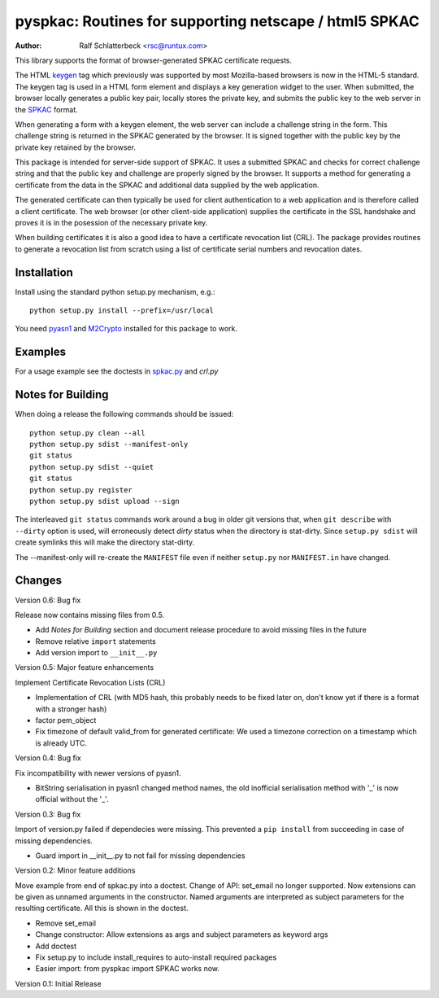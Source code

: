 pyspkac: Routines for supporting netscape / html5 SPKAC
=======================================================

:Author: Ralf Schlatterbeck <rsc@runtux.com>

This library supports the format of browser-generated SPKAC certificate
requests.

The HTML `keygen`_ tag which previously was supported by most
Mozilla-based browsers is now in the HTML-5 standard. The keygen tag is
used in a HTML form element and displays a key generation widget to the
user. When submitted, the browser locally generates a public key pair,
locally stores the private key, and submits the public key to the web
server in the `SPKAC`_ format.

.. _`keygen`: http://www.w3.org/TR/html5/forms.html#the-keygen-element
.. _`SPKAC`:  https://en.wikipedia.org/wiki/Spkac

When generating a form with a keygen element, the web server can include
a challenge string in the form. This challenge string is returned in the
SPKAC generated by the browser. It is signed together with the public
key by the private key retained by the browser.

This package is intended for server-side support of SPKAC. It uses a
submitted SPKAC and checks for correct challenge string and that the
public key and challenge are properly signed by the browser. It supports
a method for generating a certificate from the data in the SPKAC and
additional data supplied by the web application.

The generated certificate can then typically be used for client
authentication to a web application and is therefore called a client
certificate. The web browser (or other client-side application) supplies
the certificate in the SSL handshake and proves it is in the posession
of the necessary private key.

When building certificates it is also a good idea to have a certificate
revocation list (CRL). The package provides routines to generate a
revocation list from scratch using a list of certificate serial numbers
and revocation dates.

Installation
------------

Install using the standard python setup.py mechanism, e.g.::

 python setup.py install --prefix=/usr/local

You need `pyasn1`_ and `M2Crypto`_ installed for this package to work.

.. _`pyasn1`:   http://pyasn1.sourceforge.net/
.. _`M2Crypto`: http://chandlerproject.org/Projects/MeTooCrypto

Examples
--------

For a usage example see the doctests in `spkac.py`_ and `crl.py`

.. _`spkac.py`: https://github.com/FFM/pyspkac/blob/master/pyspkac/spkac.py
.. _`crl.py`: https://github.com/FFM/pyspkac/blob/master/pyspkac/crl.py

Notes for Building
------------------

When doing a release the following commands should be issued::

 python setup.py clean --all
 python setup.py sdist --manifest-only
 git status
 python setup.py sdist --quiet
 git status
 python setup.py register
 python setup.py sdist upload --sign

The interleaved ``git status`` commands work around a bug in older git
versions that, when ``git describe`` with ``--dirty`` option is used,
will erroneously detect *dirty* status when the directory is stat-dirty.
Since ``setup.py sdist`` will create symlinks this will make the
directory stat-dirty.

The --manifest-only will re-create the ``MANIFEST`` file even if neither
``setup.py`` nor ``MANIFEST.in`` have changed.

Changes
-------

Version 0.6: Bug fix

Release now contains missing files from 0.5.

- Add *Notes for Building* section and document release procedure to
  avoid missing files in the future
- Remove relative ``import`` statements
- Add version import to ``__init__.py``

Version 0.5: Major feature enhancements

Implement Certificate Revocation Lists (CRL)

- Implementation of CRL (with MD5 hash, this probably needs to be fixed
  later on, don't know yet if there is a format with a stronger hash)
- factor pem_object
- Fix timezone of default valid_from for generated certificate: We used
  a timezone correction on a timestamp which is already UTC.

Version 0.4: Bug fix

Fix incompatibility with newer versions of pyasn1.

- BitString serialisation in pyasn1 changed method names, the old
  inofficial serialisation method with '_' is now official without the
  '_'.

Version 0.3: Bug fix

Import of version.py failed if dependecies were missing. This prevented
a ``pip install`` from succeeding in case of missing dependencies.

- Guard import in __init__.py to not fail for missing dependencies

Version 0.2: Minor feature additions

Move example from end of spkac.py into a doctest. Change of API:
set_email no longer supported. Now extensions can be given as unnamed
arguments in the constructor. Named arguments are interpreted as
subject parameters for the resulting certificate. All this is shown in
the doctest.

- Remove set_email
- Change constructor: Allow extensions as args and subject parameters as
  keyword args
- Add doctest
- Fix setup.py to include install_requires to auto-install required
  packages
- Easier import:
  from pyspkac import SPKAC
  works now.

Version 0.1: Initial Release
